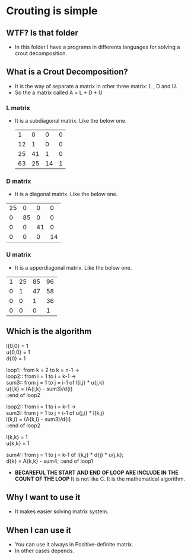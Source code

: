 * Crouting is simple
** WTF? Is that folder
- In this folder I have a programs in differents languages
  for solving a crout decomposition.
** What is a Crout Decomposition?
- It is the way of separate a matrix in other three matrix: L , D and U.
- So the a matrix called A = L * D * U
*** L matrix
- It is a subdiagonal matrix. Like the below one.
 |  1 |  0 |  0 | 0 |
 | 12 |  1 |  0 | 0 |
 | 25 | 41 |  1 | 0 |
 | 63 | 25 | 14 | 1 |
*** D matrix
- It is a diagonal matrix. Like the below one.
| 25 |  0 |  0 |  0 |
|  0 | 85 |  0 |  0 |
|  0 |  0 | 41 |  0 |
|  0 |  0 |  0 | 14 |
*** U matrix
- It is a upperdiagonal matrix. Like the below one.
| 1 | 25 | 85 | 96 |
| 0 |  1 | 47 | 58 |
| 0 |  0 |  1 | 36 |
| 0 |  0 |  0 |  1 |
** Which is the algorithm
  l{0,0} = 1 \\
  u{0,0} = 1 \\
  d{0} = 1 
 
  loop1:: from k = 2 to k = n-1 -> \\
    loop2:: from i = 1 to i = k-1 -> \\
      sum3:: from j = 1 to j = i-1 of  l{i,j} * u{j,k} \\
      u{i,k} = (A{i,k} - sum3)/d{i} \\
    ::end of loop2 

    loop2:: from i = 1 to i = k-1 -> \\
      sum3:: from j = 1 to j = i-1 of  u{j,i} * l{k,j} \\
      l{k,i} = (A{k,i} - sum3)/d{i} \\
    ::end of loop2 
    
    l{k,k} = 1 \\
    u{k,k} = 1 
    
    sum4:: from j = 1 to j = k-1 of l{k,j} * d{j} * u{j,k}; \\
    d{k} = A{k,k} - sum4; 
  ::end of loop1
- *BECAREFUL THE START AND END OF LOOP ARE INCLUDE IN THE COUNT OF THE LOOP*
  It is not like C. It is the mathematical algorithm.
** Why I want to use it
- It makes easier solving matrix system.
** When I can use it
- You can use it always in Positive-definite matrix.
- In other cases depends.
